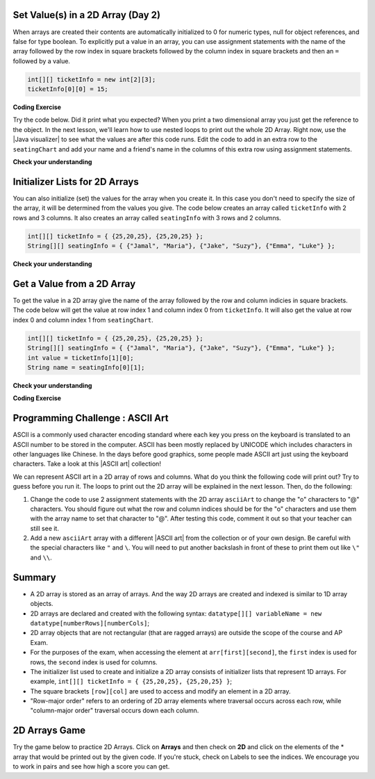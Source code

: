 .. qnum::
   :prefix: 8-1-
   :start: 8

.. |CodingEx| image:: ../../_static/codingExercise.png
    :width: 30px
    :align: middle
    :alt: coding exercise


.. |Exercise| image:: ../../_static/exercise.png
    :width: 35
    :align: middle
    :alt: exercise


.. |Groupwork| image:: ../../_static/groupwork.png
    :width: 35
    :align: middle
    :alt: groupwork

.. raw:: html

   <div class="unit-time">
     <svg xmlns="http://www.w3.org/2000/svg"
          width="16"
          height="16"
          fill="currentColor"
          class="bi
          bi-clock"
          viewBox="0 0 16 16">
       <path d="M8 3.5a.5.5 0 0 0-1 0V9a.5.5 0 0 0 .252.434l3.5 2a.5.5 0 0 0 .496-.868L8 8.71V3.5z"/>
       <path d="M8 16A8 8 0 1 0 8 0a8 8 0 0 0 0 16zm7-8A7 7 0 1 1 1 8a7 7 0 0 1 14 0z"/>
     </svg> Time estimate: 45 min.
   </div>

Set Value(s) in a 2D Array (Day 2)
----------------------------------------

.. index::
   pair: 2D Array; initialization
   pair: 2D Array; set value

When arrays are created their contents are automatically initialized to 0 for numeric types, null for object references, and false for type boolean.  To explicitly put a value in an array, you can use assignment statements with the name of the array followed by the row index in square brackets followed by the column index in square brackets and then an ``=`` followed by a value.

.. code-block:: java

  int[][] ticketInfo = new int[2][3];
  ticketInfo[0][0] = 15;


.. |Java visualizer| raw:: html

   <a href= "http://cscircles.cemc.uwaterloo.ca/java_visualize/#code=public+class+Test+%0A++%7B%0A+++++public+static+void+main(String%5B%5D+args)%0A+++++%7B%0A++++++++//+declare+arrays%0A++++++++int%5B%5D%5B%5D+ticketInfo%3B%0A++++++++String%5B%5D%5B%5D+seatingChart%3B%0A++++++++%0A++++++++//+create+arrays%0A++++++++ticketInfo+%3D+new+int+%5B2%5D%5B3%5D%3B%0A++++++++seatingChart+%3D++new+String+%5B3%5D%5B2%5D%3B%0A++++++++%0A++++++++//+initialize+the+array+elements%0A++++++++ticketInfo%5B0%5D%5B0%5D+%3D+15%3B%0A++++++++ticketInfo%5B0%5D%5B1%5D+%3D+10%3B%0A++++++++ticketInfo%5B0%5D%5B2%5D+%3D+15%3B%0A++++++++ticketInfo%5B1%5D%5B0%5D+%3D+25%3B%0A++++++++ticketInfo%5B1%5D%5B1%5D+%3D+20%3B%0A++++++++ticketInfo%5B1%5D%5B2%5D+%3D+25%3B%0A++++++++seatingChart%5B0%5D%5B0%5D+%3D+%22Jamal%22%3B%0A++++++++seatingChart%5B0%5D%5B1%5D+%3D+%22Maria%22%3B%0A++++++++seatingChart%5B1%5D%5B0%5D+%3D+%22Jacob%22%3B%0A++++++++seatingChart%5B1%5D%5B1%5D+%3D+%22Suzy%22%3B%0A++++++++seatingChart%5B2%5D%5B0%5D+%3D+%22Emma%22%3B%0A++++++++seatingChart%5B2%5D%5B1%5D+%3D+%22Luke%22%3B%0A++++++++%0A++++++++//+print+the+contents%0A++++++++System.out.println(ticketInfo)%3B%0A++++++++System.out.println(seatingChart)%3B%0A+++++%7D%0A++%7D&mode=display&curInstr=0" style="text-decoration:underline" target="_blank" >Java Visualizer</a>

|CodingEx| **Coding Exercise**

Try the code below. Did it print what you expected?  When you print a two dimensional array you just get the reference to the object. In the next lesson, we'll learn how to use nested loops to print out the whole 2D Array. Right now, use the |Java visualizer| to see what the values are after this code runs. Edit the code to add in an extra row to the ``seatingChart`` and add your name and a friend's name in the columns of this extra row using assignment statements.

.. activecode:: 2DArraySet
  :language: java
  :autograde: unittest

  Add another row of data to the arrays by changing the size of the arrays and adding in the assignment statements for the cells in those rows.
  ~~~~
  public class TwoDArraySet
  {
      public static void main(String[] args)
      {
          // declare arrays
          int[][] ticketInfo;
          String[][] seatingChart;

          // create arrays
          ticketInfo = new int[2][3];
          seatingChart = new String[3][2];

          // initialize the array elements
          ticketInfo[0][0] = 15;
          ticketInfo[0][1] = 10;
          ticketInfo[0][2] = 15;
          ticketInfo[1][0] = 25;
          ticketInfo[1][1] = 20;
          ticketInfo[1][2] = 25;
          seatingChart[0][0] = "Jamal";
          seatingChart[0][1] = "Maria";
          seatingChart[1][0] = "Jacob";
          seatingChart[1][1] = "Suzy";
          seatingChart[2][0] = "Emma";
          seatingChart[2][1] = "Luke";

          // print the contents
          System.out.println(ticketInfo);
          System.out.println(seatingChart);
      }
  }

  ====
  import static org.junit.Assert.*;

  import org.junit.*;

  import java.io.*;

  public class RunestoneTests extends CodeTestHelper
  {
      public RunestoneTests()
      {
          super("TwoDArraySet");
      }

      @Test
      public void test1()
      {
          String output = getMethodOutput("main");
          String expected = "[[I@", expected2 = "[[Ljava.lang.String;@";

          boolean passed = output.contains(expected) && output.contains(expected2);

          passed = getResults("true", "" + passed, "Prints two 2D arrays");
          assertTrue(passed);
      }

      @Test
      public void test2()
      {
          String code = getCode();
          String expected = "new String [4][2]";

          boolean passed = code.contains(expected);

          passed = getResults("true", "" + passed, "Add another row to seatingChart");
          assertTrue(passed);
      }

      @Test
      public void test3()
      {
          String code = getCode();
          String expected1 = "seatingChart[3][0]";
          String expected2 = "seatingChart[3][1]";

          boolean passed = code.contains(expected1) && code.contains(expected2);

          passed = getResults("true", "" + passed, "Give values to new elements");
          assertTrue(passed);
      }
  }

|Exercise| **Check your understanding**

.. mchoice:: qa2dab_1
   :practice: T
   :answer_a: nums[3][2] = 5;
   :answer_b: nums[1][2] = 5;
   :answer_c: nums[2][1] = 5;
   :answer_d: nums[2][3] = 5;
   :correct: c
   :feedback_a: Remember that the indices start at 0.
   :feedback_b: Remember that the row is first then the column.
   :feedback_c: This will set the value  of the 3rd row and 2nd column.
   :feedback_d: Remember that the row is first and then the column and that the indicies start at 0.

   Which of the following sets the value for the 3rd row and 2nd column of a 2D array called ``nums``?

Initializer Lists for 2D Arrays
-------------------------------

You can also initialize (set) the values for the array when you create it.  In this case you don't need to specify the size of the array, it will be determined from the values you give.  The code below creates an array called ``ticketInfo`` with 2 rows and 3 columns.  It also creates an array called ``seatingInfo`` with 3 rows and 2 columns.

.. code-block:: java

  int[][] ticketInfo = { {25,20,25}, {25,20,25} };
  String[][] seatingInfo = { {"Jamal", "Maria"}, {"Jake", "Suzy"}, {"Emma", "Luke"} };

|Exercise| **Check your understanding**

.. fillintheblank:: 2daGetElfill

   What is the value at ``seatingInfo[2][1]`` after the code above executes?

   -    :Luke$: Correct.  The string at row index 2 and column index 1 is Luke.
        :.*: Indicies start at 0 and the row is first then the column



Get a Value from a 2D Array
------------------------------

.. index::
   pair: 2D Array; access value

To get the value in a 2D array give the name of the array followed by the row and column indicies in square brackets. The code below will get the value at row index 1 and column index 0 from ``ticketInfo``.  It will also get the value at row index 0 and column index 1 from ``seatingChart``.

.. code-block:: java

  int[][] ticketInfo = { {25,20,25}, {25,20,25} };
  String[][] seatingInfo = { {"Jamal", "Maria"}, {"Jake", "Suzy"}, {"Emma", "Luke"} };
  int value = ticketInfo[1][0];
  String name = seatingInfo[0][1];

|Exercise| **Check your understanding**

.. mchoice:: qa2dab_2
   :practice: T
   :answer_a: Jamal
   :answer_b: Maria
   :answer_c: Jake
   :answer_d: Suzy
   :answer_e: Emma
   :correct: b
   :feedback_a: This would be true for if <code>name</code> was set to <code>seatingInfo[0][0];</code> instead.
   :feedback_b: Maria is the value of <code>seatingInfo[0][1];</code>.
   :feedback_c: This would be true for if <code>name</code> was set to <code>seatingInfo[1][0];</code> instead.
   :feedback_d: This would be true for if <code>name</code> was set to <code>seatingInfo[1][1];</code> instead.
   :feedback_e: This would be true for if <code>name</code> was set to <code>seatingInfo[2][1];</code> instead.

   What is the value of ``name`` after the code above executes?

|CodingEx| **Coding Exercise**



.. activecode:: 2DArrayInitGet
  :language: java
  :autograde: unittest

  Add another row to seatingInfo initialized to your name and a friend's name. Get these names out of the array using the correct indices and then print them out.
  ~~~~
  public class TwoDArrayInitGet
  {
      public static void main(String[] args)
      {
          String[][] seatingInfo =
          {
              {"Jamal", "Maria"},
              {"Jake", "Suzy"},
              {"Emma", "Luke"}
          };
          String name = seatingInfo[0][0];
          System.out.println(name + " is at [0,0]");
      }
  }

  ====
  import static org.junit.Assert.*;

  import org.junit.*;

  import java.io.*;

  public class RunestoneTests extends CodeTestHelper
  {
      public RunestoneTests()
      {
          super("TwoDArrayInitGet");
      }

      @Test
      public void test1()
      {
          String output = getMethodOutput("main");
          String expected = "Jamal is at [0,0]";

          boolean passed = output.contains(expected);

          passed = getResults("true", "" + passed, "Output contains " + expected);
          assertTrue(passed);
      }

      @Test
      public void test2()
      {
          String output = getMethodOutput("main");
          String[] lines = output.split("\n");

          String expected = "[3,0]";
          String actual = "";

          boolean passed = false;

          for (String l : lines)
          {
              if (l.replaceAll(" ", "").contains(expected))
              {
                  actual = l;
                  passed = true;
              }
          }

          passed =
                  getResults(
                          "Name is at " + expected,
                          actual,
                          "Add one name to new row and print it out",
                          passed);
          assertTrue(passed);
      }

      @Test
      public void test3()
      {
          String output = getMethodOutput("main");
          String[] lines = output.split("\n");

          String expected = "[3,1]";
          String actual = "";

          boolean passed = false;

          for (String l : lines)
          {
              if (l.replaceAll(" ", "").contains(expected))
              {
                  actual = l;
                  passed = true;
              }
          }

          passed =
                  getResults(
                          "Name is at " + expected,
                          actual,
                          "Add second name to new row and print it out",
                          passed);
          assertTrue(passed);
      }
  }

|Groupwork| Programming Challenge : ASCII Art
---------------------------------------------------

.. |ASCII art| raw:: html

   <a href= "https://www.asciiart.eu/" style="text-decoration:underline" target="_blank" >ASCII art</a>

ASCII is a commonly used character encoding standard where each key you press on the keyboard is translated to an ASCII number to be stored in the computer. ASCII has been mostly replaced by UNICODE which includes characters in other languages like Chinese. In the days before good graphics, some people made ASCII art just using the keyboard characters. Take a look at this |ASCII art| collection!

We can represent ASCII art in a 2D array of rows and columns. What do you think the following code will print out? Try to guess before you run it. The loops to print out the 2D array will be explained in the next lesson. Then, do the following:

1. Change the code to use 2 assignment statements with the 2D array ``asciiArt`` to change the "o" characters to "@" characters. You should figure out what the row and column indices should be for the "o" characters and use them with the array name to set that character to "@". After testing this code, comment it out so that your teacher can still see it.

2. Add a new ``asciiArt`` array with a different |ASCII art| from the collection or of your own design. Be careful with the special characters like ``"`` and ``\``. You will need to put another backslash in front of these to print them out like ``\"`` and ``\\``.

.. activecode:: challenge-8-1-ascii-art
  :language: java
  :autograde: unittest

  Part 1: Add 2 assignment statements for the 2D array asciiArt to change the "o" characters to "@" characters. Part 2: Create a new asciiArt array and print it out.
  ~~~~
  public class AsciiArt
  {
      public static void main(String[] args)
      {

          String[][] asciiArt =
          {
              {" ", " ", "_", "_", "_", " ", " "},
              {" ", "(", "o", " ", "o", ")", " "},
              {"(", " ", " ", "V", " ", " ", ")"},
              {" ", "-", "m", "-", "m", "-", " "},
          };

          // Part 1: Add 2 assignment statements to change "o" to "@"

          // print the asciiArt for Part 1
          System.out.println("ASCII Art:");
          for (String[] row : asciiArt)
          {
              for (String column : row) System.out.print(column);
              System.out.println();
          }

          // Part 2: Create your own ASCII art array and print it out!

      }
  }

  ====
  import static org.junit.Assert.*;

  import org.junit.*;

  import java.io.*;

  public class RunestoneTests extends CodeTestHelper
  {
      public RunestoneTests()
      {
          super("AsciiArt");
      }

      @Test
      public void test0()
      {
          String output = getMethodOutput("main");
          String expect = "ASCII Art: \n___  \n (@ @) \n(  V  )\n -m-m-";

          boolean passed = getResults(expect, output, "Running main()", true);
          assertTrue(passed);
      }

      /* removed because doesn't work if their own art has o
      @Test
      public void test1()
      {
          String output = getMethodOutput("main");
          String expect = "ASCII Art: \n___  \n (@ @) \n(  V  )\n -m-m-";

          boolean passed = output.contains("@") && !output.contains("o");
          passed = getResults(expect, output, "changed o to @", passed);
          assertTrue(passed);
      }
      */

      @Test
      public void test2()
      {
          String output = getMethodOutput("main");
          String expect = "___  \n (@ @) \n(  V  )\n -m-m-";

          if (output.contains("-m-m-"))
          {
              int i = output.indexOf("-m-m-") + "-m-m-".length();
              output = output.substring(i);
          }

          String[] lines = output.split("\n");

          boolean passed = output.length() >= 10 && lines.length >= 3;

          passed =
                  getResults(
                          "Your art",
                          output,
                          "added your own ascii art (should be at least 3 x 3)",
                          passed);
          assertTrue(passed);
      }

      @Test
      public void test3()
      {
          String expect = "asciiArt[#][#] = \"@\"";
          String code = getCode();
          int num = countOccurencesRegex(code, expect);

          boolean passed = num >= 2;

          getResults("2", "" + num, "Number of asciiArt[#][#] = \"@\" lines in code", passed);

          assertTrue(passed);
      }
  }

Summary
-------

- A 2D array is stored as an array of arrays. And the way 2D arrays are created and indexed is similar to 1D array objects.

- 2D arrays are declared and created with the following syntax: ``datatype[][] variableName = new datatype[numberRows][numberCols]``;

- 2D array objects that are not rectangular (that are ragged arrays) are outside the scope of the course and AP Exam.

- For the purposes of the exam, when accessing the element at ``arr[first][second]``, the ``first`` index is used for rows, the ``second`` index is used for columns.

- The initializer list used to create and initialize a 2D array consists of initializer lists that represent 1D arrays. For example, ``int[][] ticketInfo = { {25,20,25}, {25,20,25} }``;

- The square brackets ``[row][col]`` are used to access and modify an element in a 2D array.

- "Row-major order" refers to an ordering of 2D array elements where traversal occurs across each row, while "column-major order" traversal occurs down each column.


2D Arrays Game
----------------

.. |game| raw:: html

   <a href="https://csa-games.netlify.app/" target="_blank">game</a>


Try the game below to practice 2D Arrays. Click on **Arrays** and then check on **2D** and click on the elements of the * array that would be printed out by the given code. If you're stuck, check on Labels to see the indices. We encourage you to work in pairs and see how high a score you can get.

.. raw:: html

    <iframe height="700px" width="100%" style="margin-left:10%;max-width:80%" src="https://csa-games.netlify.app/"></iframe>
